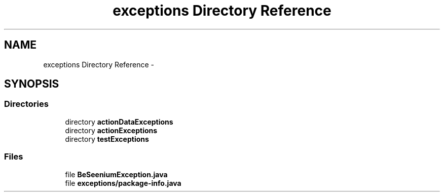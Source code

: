 .TH "exceptions Directory Reference" 3 "Fri Sep 25 2015" "Version 1.0.0-Alpha" "BeSeenium" \" -*- nroff -*-
.ad l
.nh
.SH NAME
exceptions Directory Reference \- 
.SH SYNOPSIS
.br
.PP
.SS "Directories"

.in +1c
.ti -1c
.RI "directory \fBactionDataExceptions\fP"
.br
.ti -1c
.RI "directory \fBactionExceptions\fP"
.br
.ti -1c
.RI "directory \fBtestExceptions\fP"
.br
.in -1c
.SS "Files"

.in +1c
.ti -1c
.RI "file \fBBeSeeniumException\&.java\fP"
.br
.ti -1c
.RI "file \fBexceptions/package-info\&.java\fP"
.br
.in -1c
